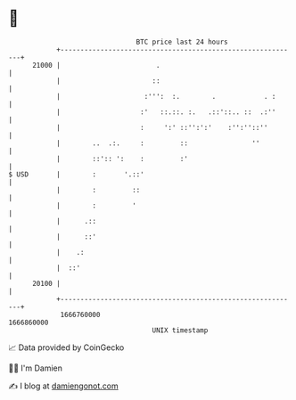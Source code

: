 * 👋

#+begin_example
                                   BTC price last 24 hours                    
               +------------------------------------------------------------+ 
         21000 |                        .                                   | 
               |                       ::                                   | 
               |                     :''':  :.        .            . :      | 
               |                    :'   ::.::. :.   .::'::.. ::  .:''      | 
               |                    :     ':' ::'':':'    :'':''::''        | 
               |        ..  .:.     :         ::                ''          | 
               |        ::':: ':    :         :'                            | 
   $ USD       |        :       '.::'                                       | 
               |        :         ::                                        | 
               |        :         '                                         | 
               |      .::                                                   | 
               |      ::'                                                   | 
               |    .:                                                      | 
               |  ::'                                                       | 
         20100 |                                                            | 
               +------------------------------------------------------------+ 
                1666760000                                        1666860000  
                                       UNIX timestamp                         
#+end_example
📈 Data provided by CoinGecko

🧑‍💻 I'm Damien

✍️ I blog at [[https://www.damiengonot.com][damiengonot.com]]
